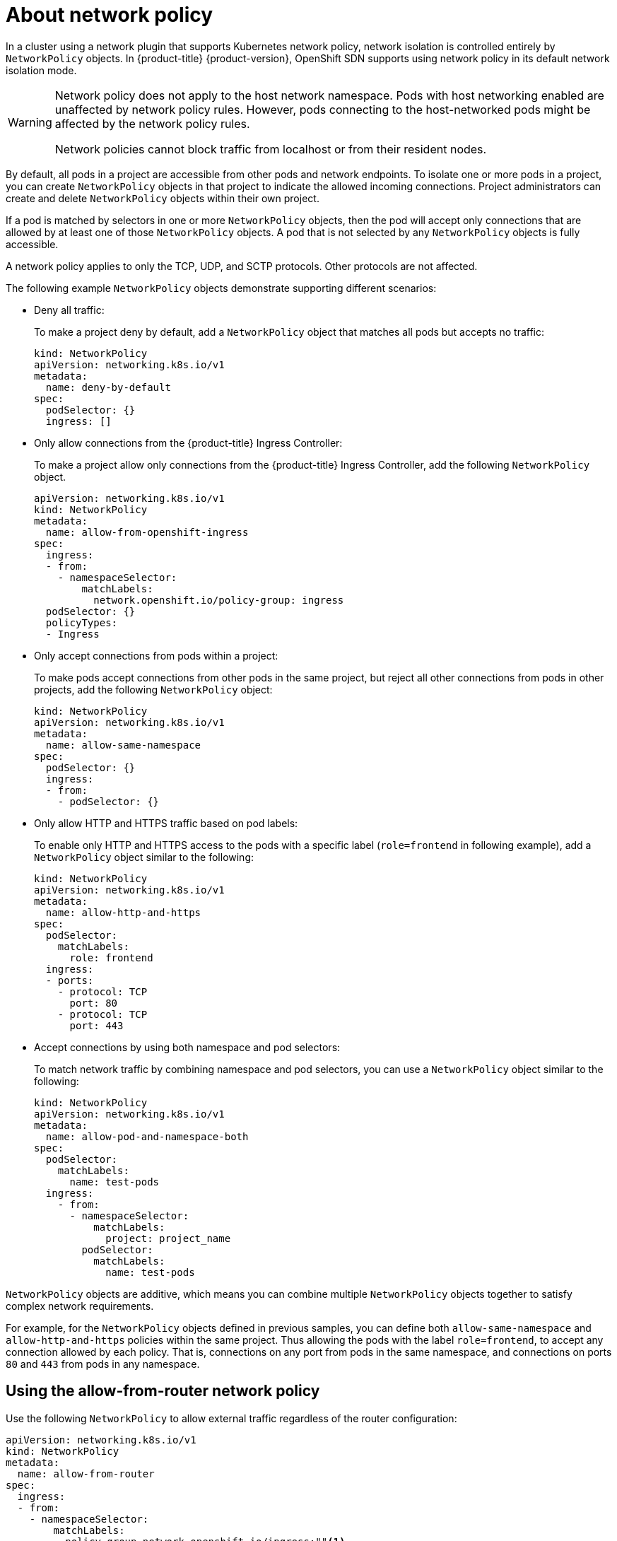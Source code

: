// Module included in the following assemblies:
//
// * networking/network_policy/about-network-policy.adoc
// * post_installation_configuration/network-configuration.adoc

:_content-type: CONCEPT
[id="nw-networkpolicy-about_{context}"]
= About network policy

In a cluster using a network plugin that supports Kubernetes network policy, network isolation is controlled entirely by `NetworkPolicy` objects.
In {product-title} {product-version}, OpenShift SDN supports using network policy in its default network isolation mode.

[WARNING]
====
Network policy does not apply to the host network namespace. Pods with host networking enabled are unaffected by network policy rules. However, pods connecting to the host-networked pods might be affected by the network policy rules.

Network policies cannot block traffic from localhost or from their resident nodes.
====

By default, all pods in a project are accessible from other pods and network endpoints. To isolate one or more pods in a project, you can create `NetworkPolicy` objects in that project to indicate the allowed incoming connections. Project administrators can create and delete `NetworkPolicy` objects within their own project.

If a pod is matched by selectors in one or more `NetworkPolicy` objects, then the pod will accept only connections that are allowed by at least one of those `NetworkPolicy` objects. A pod that is not selected by any `NetworkPolicy` objects is fully accessible.

A network policy applies to only the TCP, UDP, and SCTP protocols. Other protocols are not affected.

The following example `NetworkPolicy` objects demonstrate supporting different scenarios:

* Deny all traffic:
+
To make a project deny by default, add a `NetworkPolicy` object that matches all pods but accepts no traffic:
+
[source,yaml]
----
kind: NetworkPolicy
apiVersion: networking.k8s.io/v1
metadata:
  name: deny-by-default
spec:
  podSelector: {}
  ingress: []
----

* Only allow connections from the {product-title} Ingress Controller:
+
To make a project allow only connections from the {product-title} Ingress Controller, add the following `NetworkPolicy` object.
+
[source,yaml]
----
apiVersion: networking.k8s.io/v1
kind: NetworkPolicy
metadata:
  name: allow-from-openshift-ingress
spec:
  ingress:
  - from:
    - namespaceSelector:
        matchLabels:
          network.openshift.io/policy-group: ingress
  podSelector: {}
  policyTypes:
  - Ingress
----

* Only accept connections from pods within a project:
+
To make pods accept connections from other pods in the same project, but reject all other connections from pods in other projects, add the following `NetworkPolicy` object:
+
[source,yaml]
----
kind: NetworkPolicy
apiVersion: networking.k8s.io/v1
metadata:
  name: allow-same-namespace
spec:
  podSelector: {}
  ingress:
  - from:
    - podSelector: {}
----

* Only allow HTTP and HTTPS traffic based on pod labels:
+
To enable only HTTP and HTTPS access to the pods with a specific label (`role=frontend` in following example), add a `NetworkPolicy` object similar to the following:
+
[source,yaml]
----
kind: NetworkPolicy
apiVersion: networking.k8s.io/v1
metadata:
  name: allow-http-and-https
spec:
  podSelector:
    matchLabels:
      role: frontend
  ingress:
  - ports:
    - protocol: TCP
      port: 80
    - protocol: TCP
      port: 443
----

* Accept connections by using both namespace and pod selectors:
+
To match network traffic by combining namespace and pod selectors, you can use a `NetworkPolicy` object similar to the following:
+
[source,yaml]
----
kind: NetworkPolicy
apiVersion: networking.k8s.io/v1
metadata:
  name: allow-pod-and-namespace-both
spec:
  podSelector:
    matchLabels:
      name: test-pods
  ingress:
    - from:
      - namespaceSelector:
          matchLabels:
            project: project_name
        podSelector:
          matchLabels:
            name: test-pods
----

`NetworkPolicy` objects are additive, which means you can combine multiple `NetworkPolicy` objects together to satisfy complex network requirements.

For example, for the `NetworkPolicy` objects defined in previous samples, you can define both `allow-same-namespace` and `allow-http-and-https` policies within the same project. Thus allowing the pods with the label `role=frontend`, to accept any connection allowed by each policy. That is, connections on any port from pods in the same namespace, and connections on ports `80` and `443` from pods in any namespace.

[id="nw-networkpolicy-allow-from-router_{context}"]
== Using the allow-from-router network policy

Use the following `NetworkPolicy` to allow external traffic regardless of the router configuration:

[source,yaml]
----
apiVersion: networking.k8s.io/v1
kind: NetworkPolicy
metadata:
  name: allow-from-router
spec:
  ingress:
  - from:
    - namespaceSelector:
        matchLabels:
          policy-group.network.openshift.io/ingress:""<1>
  podSelector: {}
  policyTypes:
  - Ingress
----
<1> `policy-group.network.openshift.io/ingress:""` label supports both Openshift-SDN and OVN-Kubernetes.


[id="nw-networkpolicy-allow-from-hostnetwork_{context}"]
== Using the allow-from-hostnetwork network policy

Add the following `allow-from-hostnetwork` `NetworkPolicy` object to direct traffic from the host network pods:

[source,yaml]
----
apiVersion: networking.k8s.io/v1
kind: NetworkPolicy
metadata:
  name: allow-from-hostnetwork
spec:
  ingress:
  - from:
    - namespaceSelector:
        matchLabels:
          policy-group.network.openshift.io/host-network:""
  podSelector: {}
  policyTypes:
  - Ingress
----
